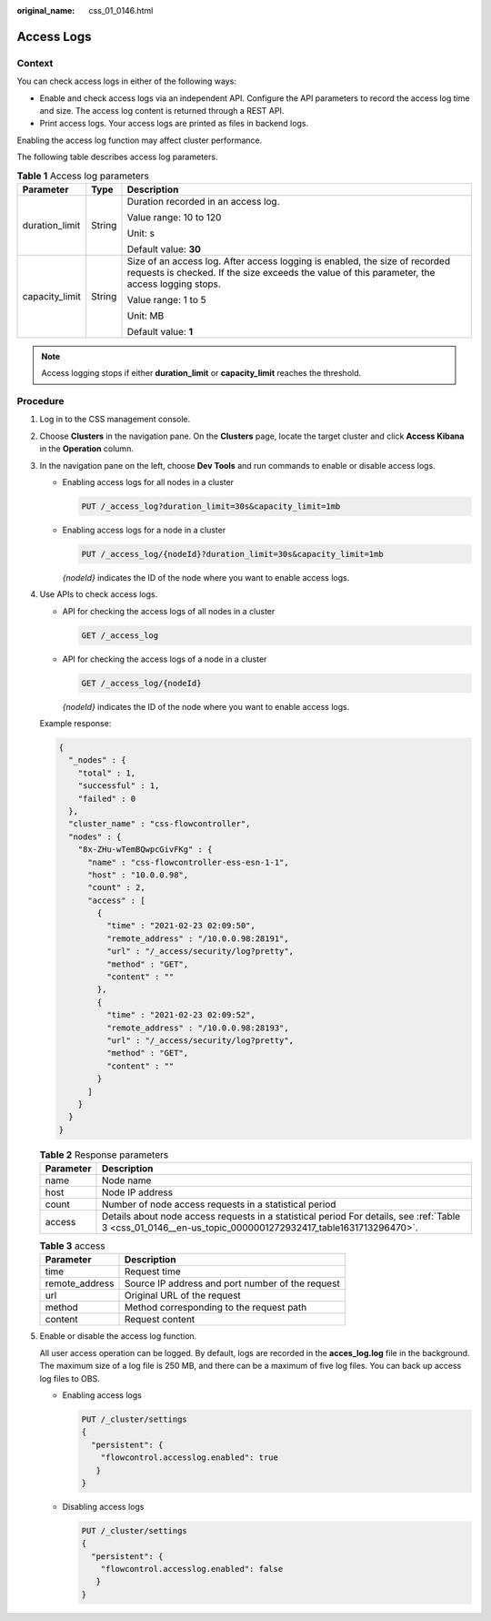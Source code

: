 :original_name: css_01_0146.html

.. _css_01_0146:

Access Logs
===========

Context
-------

You can check access logs in either of the following ways:

-  Enable and check access logs via an independent API. Configure the API parameters to record the access log time and size. The access log content is returned through a REST API.
-  Print access logs. Your access logs are printed as files in backend logs.

Enabling the access log function may affect cluster performance.

The following table describes access log parameters.

.. table:: **Table 1** Access log parameters

   +-----------------------+-----------------------+------------------------------------------------------------------------------------------------------------------------------------------------------------------------------+
   | Parameter             | Type                  | Description                                                                                                                                                                  |
   +=======================+=======================+==============================================================================================================================================================================+
   | duration_limit        | String                | Duration recorded in an access log.                                                                                                                                          |
   |                       |                       |                                                                                                                                                                              |
   |                       |                       | Value range: 10 to 120                                                                                                                                                       |
   |                       |                       |                                                                                                                                                                              |
   |                       |                       | Unit: s                                                                                                                                                                      |
   |                       |                       |                                                                                                                                                                              |
   |                       |                       | Default value: **30**                                                                                                                                                        |
   +-----------------------+-----------------------+------------------------------------------------------------------------------------------------------------------------------------------------------------------------------+
   | capacity_limit        | String                | Size of an access log. After access logging is enabled, the size of recorded requests is checked. If the size exceeds the value of this parameter, the access logging stops. |
   |                       |                       |                                                                                                                                                                              |
   |                       |                       | Value range: 1 to 5                                                                                                                                                          |
   |                       |                       |                                                                                                                                                                              |
   |                       |                       | Unit: MB                                                                                                                                                                     |
   |                       |                       |                                                                                                                                                                              |
   |                       |                       | Default value: **1**                                                                                                                                                         |
   +-----------------------+-----------------------+------------------------------------------------------------------------------------------------------------------------------------------------------------------------------+

.. note::

   Access logging stops if either **duration_limit** or **capacity_limit** reaches the threshold.

Procedure
---------

#. Log in to the CSS management console.

#. Choose **Clusters** in the navigation pane. On the **Clusters** page, locate the target cluster and click **Access Kibana** in the **Operation** column.

#. In the navigation pane on the left, choose **Dev Tools** and run commands to enable or disable access logs.

   -  Enabling access logs for all nodes in a cluster

      .. code-block:: text

         PUT /_access_log?duration_limit=30s&capacity_limit=1mb

   -  Enabling access logs for a node in a cluster

      .. code-block:: text

         PUT /_access_log/{nodeId}?duration_limit=30s&capacity_limit=1mb

      *{nodeId}* indicates the ID of the node where you want to enable access logs.

#. Use APIs to check access logs.

   -  API for checking the access logs of all nodes in a cluster

      .. code-block:: text

         GET /_access_log

   -  API for checking the access logs of a node in a cluster

      .. code-block:: text

         GET /_access_log/{nodeId}

      *{nodeId}* indicates the ID of the node where you want to enable access logs.

   Example response:

   .. code-block::

      {
        "_nodes" : {
          "total" : 1,
          "successful" : 1,
          "failed" : 0
        },
        "cluster_name" : "css-flowcontroller",
        "nodes" : {
          "8x-ZHu-wTemBQwpcGivFKg" : {
            "name" : "css-flowcontroller-ess-esn-1-1",
            "host" : "10.0.0.98",
            "count" : 2,
            "access" : [
              {
                "time" : "2021-02-23 02:09:50",
                "remote_address" : "/10.0.0.98:28191",
                "url" : "/_access/security/log?pretty",
                "method" : "GET",
                "content" : ""
              },
              {
                "time" : "2021-02-23 02:09:52",
                "remote_address" : "/10.0.0.98:28193",
                "url" : "/_access/security/log?pretty",
                "method" : "GET",
                "content" : ""
              }
            ]
          }
        }
      }

   .. table:: **Table 2** Response parameters

      +-----------+------------------------------------------------------------------------------------------------------------------------------------------------------------+
      | Parameter | Description                                                                                                                                                |
      +===========+============================================================================================================================================================+
      | name      | Node name                                                                                                                                                  |
      +-----------+------------------------------------------------------------------------------------------------------------------------------------------------------------+
      | host      | Node IP address                                                                                                                                            |
      +-----------+------------------------------------------------------------------------------------------------------------------------------------------------------------+
      | count     | Number of node access requests in a statistical period                                                                                                     |
      +-----------+------------------------------------------------------------------------------------------------------------------------------------------------------------+
      | access    | Details about node access requests in a statistical period For details, see :ref:`Table 3 <css_01_0146__en-us_topic_0000001272932417_table1631713296470>`. |
      +-----------+------------------------------------------------------------------------------------------------------------------------------------------------------------+

   .. _css_01_0146__en-us_topic_0000001272932417_table1631713296470:

   .. table:: **Table 3** access

      ============== ================================================
      Parameter      Description
      ============== ================================================
      time           Request time
      remote_address Source IP address and port number of the request
      url            Original URL of the request
      method         Method corresponding to the request path
      content        Request content
      ============== ================================================

#. Enable or disable the access log function.

   All user access operation can be logged. By default, logs are recorded in the **acces_log.log** file in the background. The maximum size of a log file is 250 MB, and there can be a maximum of five log files. You can back up access log files to OBS.

   -  Enabling access logs

      .. code-block:: text

         PUT /_cluster/settings
         {
           "persistent": {
             "flowcontrol.accesslog.enabled": true
            }
         }

   -  Disabling access logs

      .. code-block:: text

         PUT /_cluster/settings
         {
           "persistent": {
             "flowcontrol.accesslog.enabled": false
            }
         }
